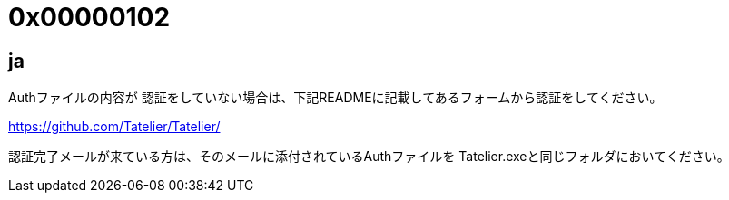 # 0x00000102

## ja
Authファイルの内容が
認証をしていない場合は、下記READMEに記載してあるフォームから認証をしてください。

https://github.com/Tatelier/Tatelier/

認証完了メールが来ている方は、そのメールに添付されているAuthファイルを
Tatelier.exeと同じフォルダにおいてください。